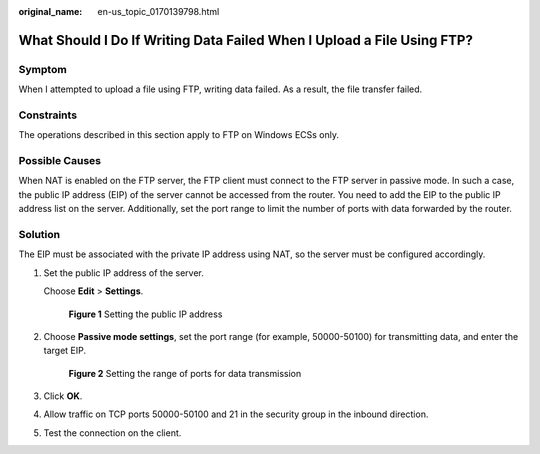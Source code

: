 :original_name: en-us_topic_0170139798.html

.. _en-us_topic_0170139798:

What Should I Do If Writing Data Failed When I Upload a File Using FTP?
=======================================================================

Symptom
-------

When I attempted to upload a file using FTP, writing data failed. As a result, the file transfer failed.

Constraints
-----------

The operations described in this section apply to FTP on Windows ECSs only.

Possible Causes
---------------

When NAT is enabled on the FTP server, the FTP client must connect to the FTP server in passive mode. In such a case, the public IP address (EIP) of the server cannot be accessed from the router. You need to add the EIP to the public IP address list on the server. Additionally, set the port range to limit the number of ports with data forwarded by the router.

Solution
--------

The EIP must be associated with the private IP address using NAT, so the server must be configured accordingly.

#. Set the public IP address of the server.

   Choose **Edit** > **Settings**.


   .. figure:: /_static/images/en-us_image_0171674763.png
      :alt: **Figure 1** Setting the public IP address

      **Figure 1** Setting the public IP address

#. Choose **Passive mode settings**, set the port range (for example, 50000-50100) for transmitting data, and enter the target EIP.


   .. figure:: /_static/images/en-us_image_0182087025.png
      :alt: **Figure 2** Setting the range of ports for data transmission

      **Figure 2** Setting the range of ports for data transmission

#. Click **OK**.

#. Allow traffic on TCP ports 50000-50100 and 21 in the security group in the inbound direction.

#. Test the connection on the client.
